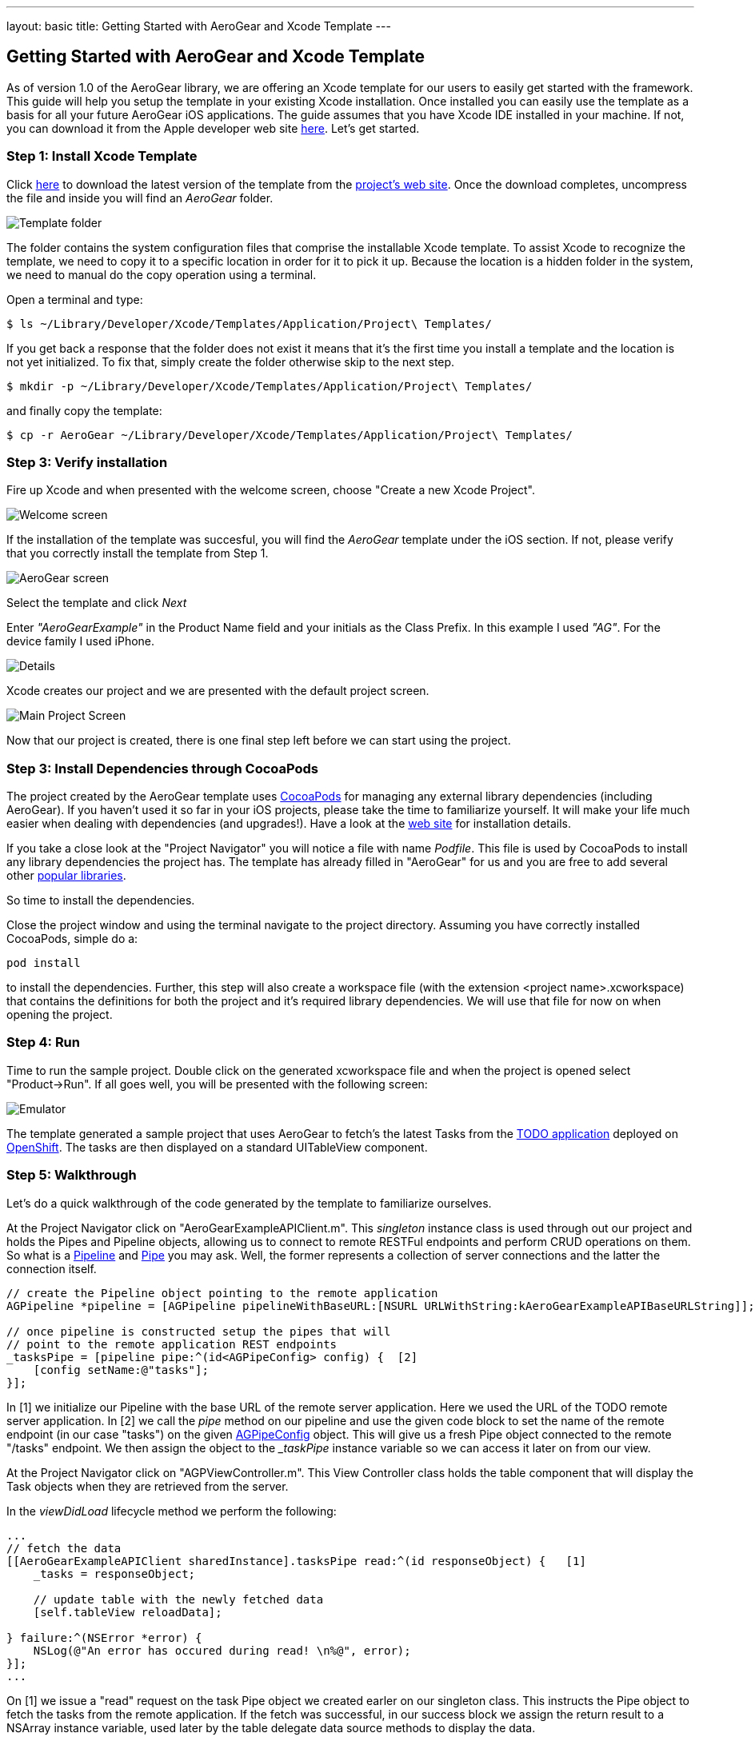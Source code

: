---
layout: basic
title: Getting Started with AeroGear and Xcode Template
---

== Getting Started with AeroGear and Xcode Template

As of version 1.0 of the AeroGear library, we are offering an Xcode template for our users to easily get started with the framework. This guide will help you setup the template in your existing Xcode installation. Once installed you can easily use the template as a basis for all your future AeroGear iOS applications. The guide assumes that you have Xcode IDE installed in your machine. If not, you can download it from the Apple developer web site link:https://developer.apple.com/xcode[here]. Let's get started.

=== Step 1: Install Xcode Template

Click link:https://github.com/aerogear/aerogear-ios-xcode-template/zipball/master[here] to download the latest version of the template from the link:https://github.com/aerogear/aerogear-ios-xcode-template[project's web site]. Once the download completes, uncompress the file and inside you will find an _AeroGear_ folder. 

image::https://dl.dropbox.com/u/155050/img/ios_template_folder.png[Template folder]

The folder contains the system configuration files that comprise the installable Xcode template. To assist Xcode to recognize the template, we need to copy it to a specific location in order for it to pick it up. Because the location is a hidden folder in the system, we need to manual do the copy operation using a terminal. 

Open a terminal and type:

[source,bash]
----
$ ls ~/Library/Developer/Xcode/Templates/Application/Project\ Templates/
----

If you get back a response that the folder does not exist it means that it's the first time you install a template and the location is not yet initialized. To fix that, simply create the folder otherwise skip to the next step.

[source,bash]
----
$ mkdir -p ~/Library/Developer/Xcode/Templates/Application/Project\ Templates/
----

and finally copy the template:

[source,bash]
----
$ cp -r AeroGear ~/Library/Developer/Xcode/Templates/Application/Project\ Templates/
----

=== Step 3: Verify installation

Fire up Xcode and when presented with the welcome screen, choose "Create a new Xcode Project".

image::https://dl.dropbox.com/u/155050/img/ios_welcome_screen.png[Welcome screen]

If the installation of the template was succesful, you will find the _AeroGear_ template under the iOS section. If not, please verify that you correctly install the template from Step 1.

image:https://dl.dropbox.com/u/155050/img/ios_template_wizard.png[AeroGear screen]

Select the template and click _Next_

Enter _"AeroGearExample"_ in the Product Name field and your initials as the Class Prefix. In this example I used _"AG"_. For the device family I used iPhone. 

image::https://dl.dropbox.com/u/155050/img/ios_project_details_screen.png[Details]

Xcode creates our project and we are presented with the default project screen.

image::https://dl.dropbox.com/u/155050/img/ios_template_project_screen.png[Main Project Screen]

Now that our project is created, there is one final step left before we can start using the project.

=== Step 3: Install Dependencies through CocoaPods

The project created by the AeroGear template uses link:http://cocoapods.org[CocoaPods] for managing any external library dependencies (including AeroGear). If you haven't used it so far in your iOS projects, please take the time to familiarize yourself. It will make your life much easier when dealing with dependencies (and upgrades!). Have a look at the link:http://cocoapods.org[web site] for installation details.

If you take a close look at the "Project Navigator" you will notice a file with name _Podfile_. This file is used by CocoaPods to install any library dependencies the project has. The template has already filled in "AeroGear" for us and you are free to add several other link:https://github.com/CocoaPods/Specs[popular libraries].

So time to install the dependencies.

Close the project window and using the terminal navigate to the project directory. Assuming you have correctly installed CocoaPods, simple do a:

[source,bash]
----
pod install
----

to install the dependencies. Further, this step will also create a workspace file (with the extension <project name>.xcworkspace) that contains the definitions for both the project and it's required library dependencies. We will use that file for now on when opening the project.

=== Step 4: Run

Time to run the sample project. Double click on the generated xcworkspace file and when the project is opened select "Product->Run". If all goes well, you will be presented with the following screen:

image::https://dl.dropbox.com/u/155050/img/ios_template_emulator.png[Emulator]

The template generated a sample project that uses AeroGear to fetch's the latest Tasks from the link:http://todo-aerogear.rhcloud.com[TODO application] deployed on link:https://openshift.redhat.com/app/[OpenShift]. The tasks are then displayed on a standard UITableView component. 

=== Step 5: Walkthrough

Let's do a quick walkthrough of the code generated by the template to familiarize ourselves.

At the Project Navigator click on "AeroGearExampleAPIClient.m". This _singleton_ instance class is used through out our project and holds the Pipes and Pipeline objects, allowing us to connect to remote RESTFul endpoints and perform CRUD operations on them. So what is a link:http://aerogear.org/docs/specs/aerogear-ios/Classes/AGPipeline.html[Pipeline] and link:http://aerogear.org/docs/specs/aerogear-ios/Protocols/AGPipe.html[Pipe] you may ask. Well, the former represents a collection of server connections and the latter the connection itself. 

[source,c]
----
// create the Pipeline object pointing to the remote application
AGPipeline *pipeline = [AGPipeline pipelineWithBaseURL:[NSURL URLWithString:kAeroGearExampleAPIBaseURLString]];  [1]

// once pipeline is constructed setup the pipes that will
// point to the remote application REST endpoints
_tasksPipe = [pipeline pipe:^(id<AGPipeConfig> config) {  [2]
    [config setName:@"tasks"];
}];
----

In [1] we initialize our Pipeline with the base URL of the remote server application. Here we used the URL of the TODO remote server application. In [2] we call the _pipe_ method on our pipeline and use the given code block to set the name of the remote endpoint (in our case "tasks") on the given link:http://aerogear.org/docs/specs/aerogear-ios/Protocols/AGPipeConfig.html[AGPipeConfig] object. This will give us a fresh Pipe object connected to the remote "/tasks" endpoint. We then assign the object to the __taskPipe_ instance variable so we can access it later on from our view.

At the Project Navigator click on "AGPViewController.m". This View Controller class holds the table component that will display the Task objects when they are retrieved from the server.

In the _viewDidLoad_ lifecycle method we perform the following:

[source,c]
----
...
// fetch the data
[[AeroGearExampleAPIClient sharedInstance].tasksPipe read:^(id responseObject) {   [1]
    _tasks = responseObject;
    
    // update table with the newly fetched data
    [self.tableView reloadData];
    
} failure:^(NSError *error) {
    NSLog(@"An error has occured during read! \n%@", error);
}];
...
----

On [1] we issue a "read" request on the task Pipe object we created earler on our singleton class. This instructs the Pipe object to fetch the tasks from the remote application.  If the fetch was successful, in our success block we assign the return result to a NSArray instance variable, used later by the table delegate data source methods to display the data.

This completes our walkthrough. For a more complete example application that uses AeroGear to perform link:http://en.wikipedia.org/wiki/Create,_read,_update_and_delete[CRUD] operations on a remote endpoint, have a look at the TODO application available on link:https://github.com/aerogear/aerogear-todo-ios[github].

You can also browse link:http://aerogear.org/docs/specs/aerogear-ios/[AeroGear iOS API reference] to familiarize yourself with the wealth of options.
